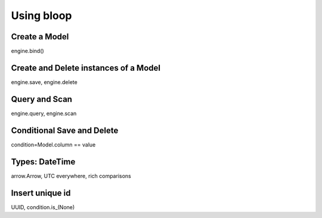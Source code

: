 =============
Using bloop
=============

Create a Model
--------------

engine.bind()

Create and Delete instances of a Model
--------------------------------------

engine.save, engine.delete

Query and Scan
--------------

engine.query, engine.scan

Conditional Save and Delete
---------------------------

condition=Model.column == value

Types: DateTime
---------------

arrow.Arrow, UTC everywhere, rich comparisons

Insert unique id
----------------

UUID, condition.is_(None)
